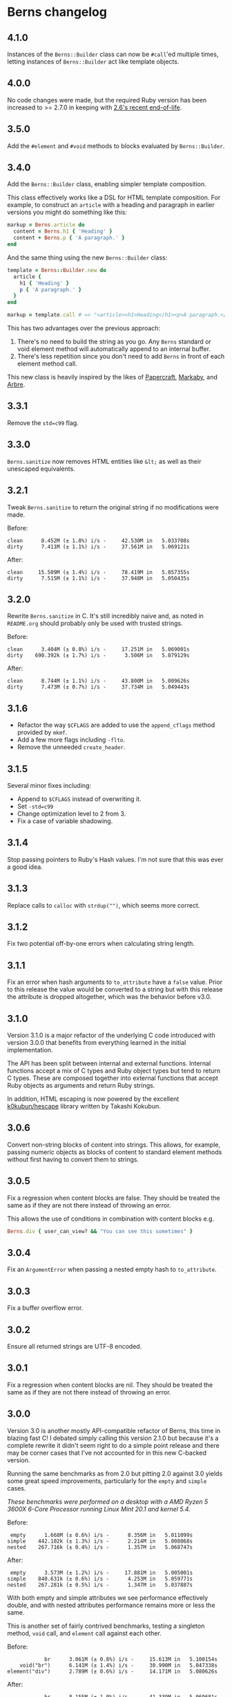 * Berns changelog

** 4.1.0

Instances of the =Berns::Builder= class can now be =#call='ed multiple times,
letting instances of =Berns::Builder= act like template objects.

** 4.0.0

No code changes were made, but the required Ruby version has been increased to
>= 2.7.0 in keeping with [[https://www.ruby-lang.org/en/downloads/branches/][2.6's recent end-of-life]].

** 3.5.0

Add the =#element= and =#void= methods to blocks evaluated by =Berns::Builder=.

** 3.4.0

Add the =Berns::Builder= class, enabling simpler template composition.

This class effectively works like a DSL for HTML template composition. For
example, to construct an =article= with a heading and paragraph in earlier
versions you might do something like this:

#+begin_src ruby
markup = Berns.article do
  content = Berns.h1 { 'Heading' }
  content + Berns.p { 'A paragraph.' }
end
#+end_src

And the same thing using the new =Berns::Builder= class:

#+begin_src ruby
template = Berns::Builder.new do
  article {
    h1 { 'Heading' }
    p { 'A paragraph.' }
  }
end

markup = template.call # => "<article><h1>Heading</h1><p>A paragraph.</p></article>"
#+end_src

This has two advantages over the previous approach:

1. There's no need to build the string as you go. Any =Berns= standard or void
   element method will automatically append to an internal buffer.
2. There's less repetition since you don't need to add =Berns= in front of each
   element method call.

This new class is heavily inspired by the likes of [[https://github.com/digital-fabric/papercraft][Papercraft]], [[https://github.com/markaby/markaby][Markaby]], and
[[https://github.com/activeadmin/arbre][Arbre]].

** 3.3.1

Remove the =std=c99= flag.

** 3.3.0

=Berns.sanitize= now removes HTML entities like =&lt;= as well as their
unescaped equivalents.

** 3.2.1

Tweak =Berns.sanitize= to return the original string if no modifications were
made.

Before:

#+begin_example
clean      8.452M (± 1.8%) i/s -     42.530M in   5.033708s
dirty      7.411M (± 1.1%) i/s -     37.561M in   5.069121s
#+end_example

After:

#+begin_example
clean     15.509M (± 1.4%) i/s -     78.419M in   5.057355s
dirty      7.515M (± 1.1%) i/s -     37.948M in   5.050435s
#+end_example

** 3.2.0

Rewrite =Berns.sanitize= in C. It's still incredibly naive and, as noted in
=README.org= should probably only be used with trusted strings.

Before:

#+begin_example
clean      3.404M (± 0.8%) i/s -     17.251M in   5.069001s
dirty    690.392k (± 1.7%) i/s -      3.506M in   5.079129s
#+end_example


After:

#+begin_example
clean      8.744M (± 1.1%) i/s -     43.800M in   5.009626s
dirty      7.473M (± 0.7%) i/s -     37.734M in   5.049443s
#+end_example

** 3.1.6

- Refactor the way =$CFLAGS= are added to use the =append_cflags= method
  provided by =mkmf=.
- Add a few more flags including =-flto=.
- Remove the unneeded =create_header=.

** 3.1.5

Several minor fixes including:

- Append to =$CFLAGS= instead of overwriting it.
- Set =-std=c99=
- Change optimization level to 2 from 3.
- Fix a case of variable shadowing.

** 3.1.4

Stop passing pointers to Ruby's Hash values. I'm not sure that this was ever a
good idea.

** 3.1.3

Replace calls to =calloc= with =strdup("")=, which seems more correct.

** 3.1.2

Fix two potential off-by-one errors when calculating string length.

** 3.1.1

Fix an error when hash arguments to =to_attribute= have a =false= value. Prior
to this release the value would be converted to a string but with this release
the attribute is dropped altogether, which was the behavior before v3.0.

** 3.1.0

Version 3.1.0 is a major refactor of the underlying C code introduced with
version 3.0.0 that benefits from everything learned in the initial
implementation.

The API has been split between internal and external functions. Internal
functions accept a mix of C types and Ruby object types but tend to return C
types. These are composed together into external functions that accept Ruby
objects as arguments and return Ruby strings.

In addition, HTML escaping is now powered by the excellent [[https://github.com/k0kubun/hescape][k0kubun/hescape]]
library written by Takashi Kokubun.

** 3.0.6

Convert non-string blocks of content into strings. This allows, for example,
passing numeric objects as blocks of content to standard element methods without
first having to convert them to strings.

** 3.0.5

Fix a regression when content blocks are false. They should be treated the same
as if they are not there instead of throwing an error.

This allows the use of conditions in combination with content blocks e.g.

#+begin_src ruby
Berns.div { user_can_view? && "You can see this sometimes" }
#+end_src

** 3.0.4

Fix an =ArgumentError= when passing a nested empty hash to =to_attribute=.

** 3.0.3

Fix a buffer overflow error.

** 3.0.2

Ensure all returned strings are UTF-8 encoded.

** 3.0.1

Fix a regression when content blocks are nil. They should be treated the same as
if they are not there instead of throwing an error.

** 3.0.0

Version 3.0 is another mostly API-compatible refactor of Berns, this time in
blazing fast C! I debated simply calling this version 2.1.0 but because it's a
complete rewrite it didn't seem right to do a simple point release and there may
be corner cases that I've not accounted for in this new C-backed version.

Running the same benchmarks as from 2.0 but pitting 2.0 against 3.0 yields some
great speed improvements, particularly for the =empty= and =simple= cases.

/These benchmarks were performed on a desktop with a AMD Ryzen 5 3600X 6-Core
Processor running Linux Mint 20.1 and kernel 5.4./

Before:

#+begin_example
 empty      1.668M (± 0.6%) i/s -      8.356M in   5.011099s
simple    442.102k (± 1.3%) i/s -      2.214M in   5.008068s
nested    267.716k (± 0.4%) i/s -      1.357M in   5.068747s
#+end_example

After:

#+begin_example
 empty      3.573M (± 1.2%) i/s -     17.881M in   5.005001s
simple    840.631k (± 0.6%) i/s -      4.253M in   5.059771s
nested    267.281k (± 0.5%) i/s -      1.347M in   5.037887s
#+end_example

With both empty and simple attributes we see performance effectively double, and
with nested attributes performance remains more or less the same.

This is another set of fairly contrived benchmarks, testing a singleton method,
=void= call, and =element= call against each other.

Before:

#+begin_example
            br      3.061M (± 0.8%) i/s -     15.613M in   5.100154s
    void("br")      6.141M (± 1.4%) i/s -     30.990M in   5.047338s
element("div")      2.789M (± 0.6%) i/s -     14.171M in   5.080626s
#+end_example

After:

#+begin_example
            br      8.155M (± 1.0%) i/s -     41.339M in   5.069681s
    void("br")      9.782M (± 1.5%) i/s -     49.096M in   5.020114s
element("div")      6.769M (± 1.1%) i/s -     33.983M in   5.021362s
#+end_example

Lastly, benchmarking =to_attributes= with the following hash as the only
argument shows about double the performance with 3.0.

#+begin_src ruby
ATTRS = { this: 'tag', should: 'work', data: { foo: 'bar', bar: { baz: 'foo' } } }.freeze
#+end_src

Before:

#+begin_example
to_attributes    228.829k (± 1.3%) i/s -      1.159M in   5.065714s
#+end_example

After:

#+begin_example
to_attributes    457.387k (± 1.2%) i/s -      2.305M in   5.041036s
#+end_example

** 2.0.0

Version 2.0 is a mostly API-compatible refactor of all of the core
methods that make up Berns. The goal is to improve performance, mostly
using mutable strings and inlining variables that were otherwise short
lived.

In addition, the target Ruby version has been raised to 2.5 or later.
2.4 has reached its end of life.

Running this benchmarking code:

#+begin_src ruby
Benchmark.ips do |x|
  x.report('empty') { Berns.element(:a) { 'Link to something' } }
  x.report('simple') { Berns.element(:a, { href: 'Something', class: 'my-class' }) { 'Link to something' } }
  x.report('nested') { Berns.element(:a, { href: 'Something', class: 'my-class', data: { something: 'Else' } }) { 'Link to something' } }

  x.compare!
end
#+end_src

Before:

#+begin_example
 empty    993.521k (± 1.7%) i/s -      5.062M in   5.096368s
simple    340.795k (± 0.4%) i/s -      1.729M in   5.074101s
nested    215.160k (± 1.0%) i/s -      1.081M in   5.025324s
#+end_example

After:

#+begin_example
 empty      1.769M (± 1.9%) i/s -      9.012M in   5.094973s
simple    441.020k (± 1.0%) i/s -      2.233M in   5.063326s
nested    280.255k (± 3.0%) i/s -      1.400M in   5.001009s
#+end_example

With empty attributes we see ~ 100% increase in iterations per second,
with simple attributes we see ~ 30% increase in the same, and with
nested attributes we see ~ 30% increase as well.

** 1.3.0

With version 1.3, nested HTML attributes can be created with nil keys
and boolean values to produce e.g. "data-foo data-foo-bar='whatever'"
from =data: { foo: { nil => true, bar: 'whatever' } }=

** 1.2.0 - 1.2.2

Starting with version 1.2, Berns will now HTML-escape all attribute
values using =CGI.escapeHTML=. This should prevent attribute values from
escaping themselves and injecting HTML into the DOM.

** 1.1.0

- Add =#sanitize= method.
